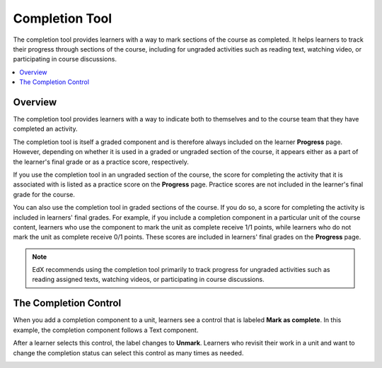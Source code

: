 .. _Completion:

###############
Completion Tool
###############

.. tags:: educator, reference

The completion tool provides learners with a way to mark sections of the
course as completed. It helps learners to track their progress through
sections of the course, including for ungraded activities such as reading
text, watching video, or participating in course discussions.

.. contents::
  :local:
  :depth: 1

********
Overview
********

The completion tool provides learners with a way to indicate both to themselves
and to the course team that they have completed an activity.

The completion tool is itself a graded component and is therefore always
included on the learner **Progress** page. However, depending on whether it is
used in a graded or ungraded section of the course, it appears either as a
part of the learner's final grade or as a practice score, respectively.

If you use the completion tool in an ungraded section of the course, the score
for completing the activity that it is associated with is listed as a practice
score on the **Progress** page. Practice scores are not included in the
learner's final grade for the course.

You can also use the completion tool in graded sections of the course. If you
do so, a score for completing the activity is included in learners' final grades. For example, if you include a completion component in a particular unit
of the course content, learners who use the component to mark the unit as complete receive 1/1 points, while learners who do not mark the unit as
complete receive 0/1 points. These scores are included in learners' final
grades on the **Progress** page.

.. note:: EdX recommends using the completion tool primarily to track progress
   for ungraded activities such as reading assigned texts, watching videos,
   or participating in course discussions.


**********************
The Completion Control
**********************

When you add a completion component to a unit, learners see a control that is
labeled **Mark as complete**. In this example, the completion component follows
a Text component.

.. image:: /_images/educator_references/completion_markcomplete.png
  :alt: The completion component in an incomplete state.
  :width: 400

After a learner selects this control, the label changes to **Unmark**. Learners
who revisit their work in a unit and want to change the completion status can
select this control as many times as needed.

.. image:: /_images/educator_references/completion_unmark.png
  :alt: The completion component in a complete state.

.. seealso::
 :class: dropdown

 :ref:`Enable Completion` (how to)

 :ref:`OLX Completion` (how to)